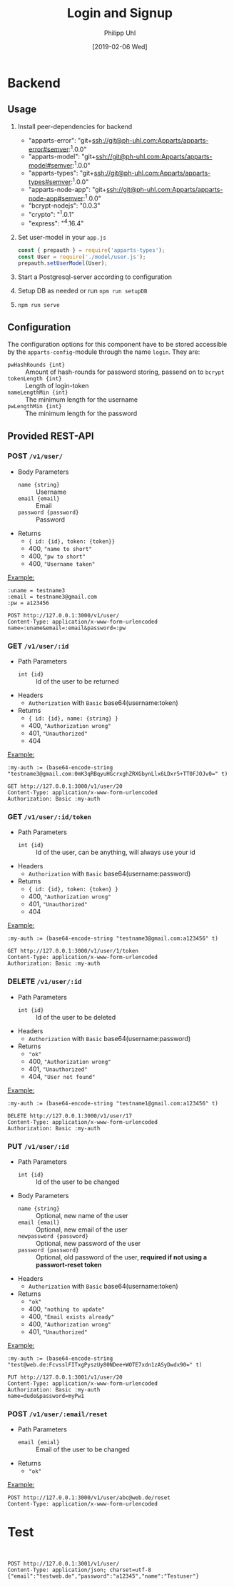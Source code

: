 #+TITLE: Login and Signup
#+DATE: [2019-02-06 Wed]
#+AUTHOR: Philipp Uhl

* Backend

** Usage

1. Install peer-dependencies for backend

   - "apparts-error": "git+ssh://git@ph-uhl.com:Apparts/apparts-error#semver:^1.0.0"
   - "apparts-model": "git+ssh://git@ph-uhl.com:Apparts/apparts-model#semver:^1.0.0"
   - "apparts-types": "git+ssh://git@ph-uhl.com:Apparts/apparts-types#semver:^1.0.0"
   - "apparts-node-app": "git+ssh://git@ph-uhl.com:Apparts/apparts-node-app#semver:^1.0.0"
   - "bcrypt-nodejs": "0.0.3"
   - "crypto": "^1.0.1"
   - "express": "^4.16.4"

2. Set user-model in your =app.js=
   #+BEGIN_SRC js
   const { prepauth } = require('apparts-types');
   const User = require('./model/user.js');
   prepauth.setUserModel(User);
   #+END_SRC

3. Start a Postgresql-server according to configuration

4. Setup DB as needed or run =npm run setupDB=

5. =npm run serve=

** Configuration

The configuration options for this component have to be stored
accessible by the =apparts-config=-module through the name =login=.
They are:
- ~pwHashRounds {int}~ :: Amount of hash-rounds for password
     storing, passend on to =bcrypt=
- ~tokenLength {int}~ :: Length of login-token
- ~nameLengthMin {int}~ :: The minimum length for the username
- ~pwLengthMin {int}~ :: The minimum length for the password

** Provided REST-API

*** POST =/v1/user/=

- Body Parameters
  - ~name {string}~ :: Username
  - ~email {email}~ :: Email
  - ~password {password}~ :: Password
- Returns
  + ~{ id: {id}, token: {token}}~
  + 400, ="name to short"=
  + 400, ="pw to short"=
  + 400, ="Username taken"=

_Example:_
#+BEGIN_SRC restclient
:uname = testname3
:email = testname3@gmail.com
:pw = a123456

POST http://127.0.0.1:3000/v1/user/
Content-Type: application/x-www-form-urlencoded
name=:uname&email=:email&password=:pw
#+END_SRC

#+RESULTS:
#+BEGIN_SRC js
{
  "id": 21,
  "token": "sTrw72s8DtMbdHzSdT11sivW/0vjFkKy1FFpJkdzr2c="
}
// POST http://127.0.0.1:3000/v1/user/
// HTTP/1.1 200 OK
// X-Powered-By: Express
// Vary: Origin
// Access-Control-Allow-Credentials: true
// Content-Type: application/json; charset=utf-8
// Content-Length: 64
// ETag: W/"40-jhUPKq+D+iLyBAe1Xe3oODIv654"
// Date: Tue, 12 Feb 2019 16:00:34 GMT
// Connection: keep-alive
// Request duration: 0.272916s
#+END_SRC

*** GET =/v1/user/:id=

- Path Parameters
  - ~int {id}~ :: Id of the user to be returned
- Headers
  - =Authorization= with =Basic= base64(username:token)
- Returns
  + ~{ id: {id}, name: {string} }~
  + 400, ="Authorization wrong"=
  + 401, ="Unauthorized"=
  + 404

_Example:_
#+BEGIN_SRC restclient
:my-auth := (base64-encode-string "testname3@gmail.com:0mK3qRBqyuHGcrxghZRXGbynLlx6LDxr5+TT0FJOJv0=" t)

GET http://127.0.0.1:3000/v1/user/20
Content-Type: application/x-www-form-urlencoded
Authorization: Basic :my-auth
#+END_SRC

#+RESULTS:
#+BEGIN_SRC js
{
  "id": 20,
  "name": "testname3"
}
// GET http://127.0.0.1:3000/v1/user/20
// HTTP/1.1 200 OK
// X-Powered-By: Express
// Vary: Origin
// Access-Control-Allow-Credentials: true
// Content-Type: application/json; charset=utf-8
// Content-Length: 28
// ETag: W/"1c-7vM82X4RsHmDNUOUE2XcYT5mRCM"
// Date: Tue, 12 Feb 2019 15:57:00 GMT
// Connection: keep-alive
// Request duration: 0.007437s
#+END_SRC

*** GET =/v1/user/:id/token=

- Path Parameters
  - ~int {id}~ :: Id of the user, can be anything, will always use
                  your id
- Headers
  - =Authorization= with =Basic= base64(username:password)
- Returns
  + ~{ id: {id}, token: {token} }~
  + 400, ="Authorization wrong"=
  + 401, ="Unauthorized"=
  + 404


_Example:_
#+BEGIN_SRC restclient
:my-auth := (base64-encode-string "testname3@gmail.com:a123456" t)

GET http://127.0.0.1:3000/v1/user/1/token
Content-Type: application/x-www-form-urlencoded
Authorization: Basic :my-auth
#+END_SRC

#+RESULTS:
#+BEGIN_SRC js
{
  "id": 20,
  "token": "0mK3qRBqyuHGcrxghZRXGbynLlx6LDxr5+TT0FJOJv0="
}
// GET http://127.0.0.1:3000/v1/user/1/token
// HTTP/1.1 200 OK
// X-Powered-By: Express
// Vary: Origin
// Access-Control-Allow-Credentials: true
// Content-Type: application/json; charset=utf-8
// Content-Length: 64
// ETag: W/"40-zxDI4x20J1VZXlBxXXI+Yyu6458"
// Date: Tue, 12 Feb 2019 15:55:47 GMT
// Connection: keep-alive
// Request duration: 0.268833s
#+END_SRC

*** DELETE =/v1/user/:id=

- Path Parameters
  - ~int {id}~ :: Id of the user to be deleted
- Headers
  - =Authorization= with =Basic= base64(username:password)
- Returns
  + ="ok"=
  + 400, ="Authorization wrong"=
  + 401, ="Unauthorized"=
  + 404, ="User not found"=

_Example:_
#+BEGIN_SRC restclient
:my-auth := (base64-encode-string "testname1@gmail.com:a123456" t)

DELETE http://127.0.0.1:3000/v1/user/17
Content-Type: application/x-www-form-urlencoded
Authorization: Basic :my-auth
#+END_SRC

#+RESULTS:
#+BEGIN_SRC js
"ok"
// DELETE http://127.0.0.1:3000/v1/user/17
// HTTP/1.1 200 OK
// X-Powered-By: Express
// Vary: Origin
// Access-Control-Allow-Credentials: true
// Content-Type: application/json; charset=utf-8
// Content-Length: 4
// ETag: W/"4-Ut1MdMgT2zeQF5xPI2zq2so0Z6g"
// Date: Tue, 12 Feb 2019 15:59:24 GMT
// Connection: keep-alive
// Request duration: 0.259496s
#+END_SRC

*** PUT =/v1/user/:id=

- Path Parameters
  - ~int {id}~ :: Id of the user to be changed
- Body Parameters
  - ~name {string}~ :: Optional, new name of the user
  - ~email {email}~ :: Optional, new email of the user
  - ~newpassword {password}~ :: Optional, new password of the user
  - ~password {password}~ :: Optional, old password of the user,
       *required if not using a passwort-reset token*
- Headers
  - =Authorization= with =Basic= base64(username:token)
- Returns
  + ="ok"=
  + 400, ="nothing to update"=
  + 400, ="Email exists already"=
  + 400, ="Authorization wrong"=
  + 401, ="Unauthorized"=

_Example:_
#+BEGIN_SRC restclient
:my-auth := (base64-encode-string "test@web.de:FcvsslFITxgPyszUy80NDee+WOTE7xdn1zASyDwdx90=" t)

PUT http://127.0.0.1:3001/v1/user/20
Content-Type: application/x-www-form-urlencoded
Authorization: Basic :my-auth
name=dude&password=myPw1
#+END_SRC

#+RESULTS:
#+BEGIN_SRC js
"ok"
// PUT http://127.0.0.1:3001/v1/user/20
// HTTP/1.1 200 OK
// X-Powered-By: Express
// Vary: Origin
// Access-Control-Allow-Credentials: true
// Content-Type: application/json; charset=utf-8
// Content-Length: 4
// ETag: W/"4-Ut1MdMgT2zeQF5xPI2zq2so0Z6g"
// Date: Wed, 13 Feb 2019 15:36:32 GMT
// Connection: keep-alive
// Request duration: 0.259056s
#+END_SRC

*** POST =/v1/user/:email/reset=

- Path Parameters
  - ~email {emial}~ :: Email of the user to be changed
- Returns
  + ="ok"=

_Example:_
#+BEGIN_SRC restclient
POST http://127.0.0.1:3000/v1/user/abc@web.de/reset
Content-Type: application/x-www-form-urlencoded
#+END_SRC

#+RESULTS:
#+BEGIN_SRC js
"ok"
// POST http://127.0.0.1:3001/v1/user/abc@web.de/reset
// HTTP/1.1 200 OK
// X-Powered-By: Express
// Vary: Origin
// Access-Control-Allow-Credentials: true
// Content-Type: application/json; charset=utf-8
// Content-Length: 4
// ETag: W/"4-Ut1MdMgT2zeQF5xPI2zq2so0Z6g"
// Date: Wed, 13 Feb 2019 15:33:11 GMT
// Connection: keep-alive
// Request duration: 0.020691s
#+END_SRC

* Test




#+BEGIN_SRC restclient


POST http://127.0.0.1:3001/v1/user/
Content-Type: application/json; charset=utf-8
{"email":"testweb.de","password":"a12345","name":"Testuser"}
#+END_SRC

#+RESULTS:
#+BEGIN_SRC js
{
  "error": "Fieldmissmatch",
  "field": "body",
  "message": {
    "email": "expected email"
  }
}
// POST http://127.0.0.1:3001/v1/user/
// HTTP/1.1 400 Bad Request
// X-Powered-By: Express
// Vary: Origin
// Access-Control-Allow-Credentials: true
// Content-Type: application/json; charset=utf-8
// Content-Length: 78
// ETag: W/"4e-q12YiSuG3vphm5d0GGpdl7X5fwI"
// Date: Tue, 12 Feb 2019 23:22:26 GMT
// Connection: keep-alive
// Request duration: 0.002617s
#+END_SRC


